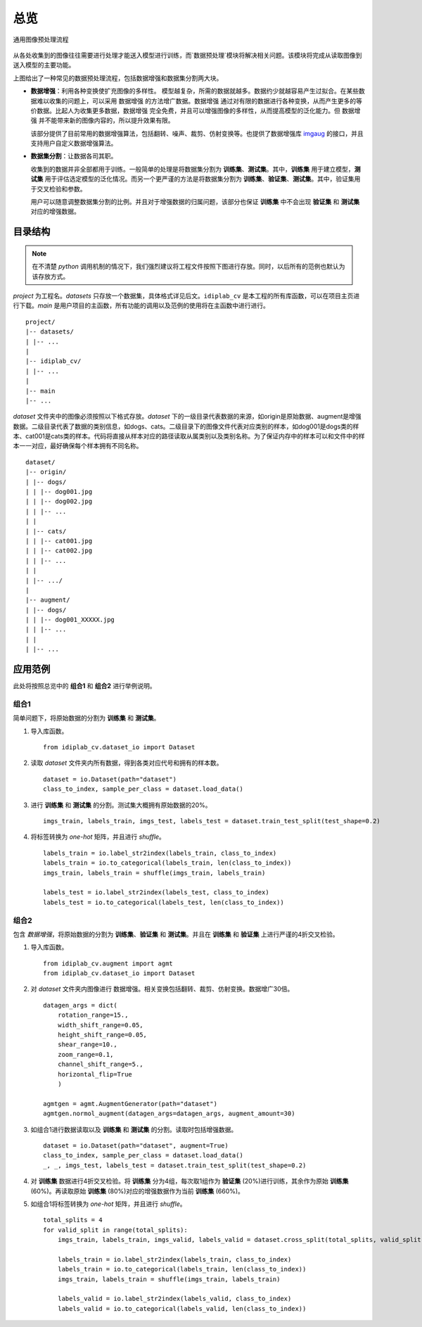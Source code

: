 
总览
====================

.. figure:: ../images/preprocessing/流程图.png
    :width: 600
    :alt: 流程图
    :align: center

    通用图像预处理流程

从各处收集到的图像往往需要进行处理才能送入模型进行训练，而`数据预处理`模块将解决相关问题。该模块将完成从读取图像到送入模型的主要功能。

上图给出了一种常见的数据预处理流程，包括数据增强和数据集分割两大块。

- **数据增强**：利用各种变换使扩充图像的多样性。
  模型越复杂，所需的数据就越多。数据约少就越容易产生过拟合。在某些数据难以收集的问题上，可以采用 ``数据增强`` 的方法增广数据。``数据增强`` 通过对有限的数据进行各种变换，从而产生更多的等价数据。比起人为收集更多数据，``数据增强`` 完全免费，并且可以增强图像的多样性，从而提高模型的泛化能力。但 ``数据增强`` 并不能带来新的图像内容的，所以提升效果有限。

  该部分提供了目前常用的数据增强算法，包括翻转、噪声、裁剪、仿射变换等。也提供了数据增强库 `imgaug`_ 的接口，并且支持用户自定义数据增强算法。

.. _imgaug: https://github.com/aleju/imgaug

- **数据集分割**：让数据各司其职。

  收集到的数据并非全部都用于训练。一般简单的处理是将数据集分割为 **训练集**、**测试集**。其中，**训练集** 用于建立模型，**测试集** 用于评估选定模型的泛化情况。而另一个更严谨的方法是将数据集分割为 **训练集**、**验证集**、**测试集**。其中，验证集用于交叉检验和参数。

  用户可以随意调整数据集分割的比例。并且对于增强数据的归属问题，该部分也保证 **训练集** 中不会出现 **验证集** 和 **测试集** 对应的增强数据。

.. _目录结构:
  
目录结构
--------------------

.. note:: 在不清楚 `python` 调用机制的情况下，我们强烈建议将工程文件按照下图进行存放。同时，以后所有的范例也默认为该存放方式。

`project` 为工程名。`datasets`  只存放一个数据集，具体格式详见后文。``idiplab_cv`` 是本工程的所有库函数，可以在项目主页进行下载。`main` 是用户项目的主函数，所有功能的调用以及范例的使用将在主函数中进行进行。

::

    project/
    |-- datasets/
    | |-- ...
    |
    |-- idiplab_cv/
    | |-- ...
    |
    |-- main
    |-- ...

`dataset` 文件夹中的图像必须按照以下格式存放。`dataset` 下的一级目录代表数据的来源，如origin是原始数据、augment是增强数据。二级目录代表了数据的类别信息，如dogs、cats。二级目录下的图像文件代表对应类别的样本，如dog001是dogs类的样本、cat001是cats类的样本。代码将直接从样本对应的路径读取从属类别以及类别名称。为了保证内存中的样本可以和文件中的样本一一对应，最好确保每个样本拥有不同名称。

::

    dataset/
    |-- origin/
    | |-- dogs/
    | | |-- dog001.jpg
    | | |-- dog002.jpg
    | | |-- ...
    | |
    | |-- cats/
    | | |-- cat001.jpg
    | | |-- cat002.jpg
    | | |-- ...
    | |
    | |-- .../
    |
    |-- augment/
    | |-- dogs/
    | | |-- dog001_XXXXX.jpg
    | | |-- ...
    | |
    | |-- ...


应用范例
--------------------

此处将按照总览中的 **组合1** 和 **组合2** 进行举例说明。

组合1
````````````````````

简单问题下，将原始数据的分割为 **训练集** 和 **测试集**。

1. 导入库函数。 ::

    from idiplab_cv.dataset_io import Dataset

2. 读取 `dataset` 文件夹内所有数据，得到各类对应代号和拥有的样本数。 ::

    dataset = io.Dataset(path="dataset")
    class_to_index, sample_per_class = dataset.load_data()


3. 进行 **训练集** 和 **测试集** 的分割。测试集大概拥有原始数据的20%。 ::

    imgs_train, labels_train, imgs_test, labels_test = dataset.train_test_split(test_shape=0.2)

4. 将标签转换为 `one-hot` 矩阵，并且进行 `shuffle`。 ::

    labels_train = io.label_str2index(labels_train, class_to_index)
    labels_train = io.to_categorical(labels_train, len(class_to_index))
    imgs_train, labels_train = shuffle(imgs_train, labels_train)

    labels_test = io.label_str2index(labels_test, class_to_index)
    labels_test = io.to_categorical(labels_test, len(class_to_index))



组合2
````````````````````

包含 `数据增强`，将原始数据的分割为 **训练集**、**验证集** 和 **测试集**。并且在 **训练集** 和 **验证集** 上进行严谨的4折交叉检验。

1. 导入库函数。 ::

    from idiplab_cv.augment import agmt
    from idiplab_cv.dataset_io import Dataset

2. 对 `dataset` 文件夹内图像进行 ``数据增强``。相关变换包括翻转、裁剪、仿射变换。数据增广30倍。 ::

    datagen_args = dict(
        rotation_range=15.,
        width_shift_range=0.05,
        height_shift_range=0.05,
        shear_range=10.,
        zoom_range=0.1,
        channel_shift_range=5.,
        horizontal_flip=True
        )

    agmtgen = agmt.AugmentGenerator(path="dataset")
    agmtgen.normol_augment(datagen_args=datagen_args, augment_amount=30)

3. 如组合1进行数据读取以及 **训练集** 和 **测试集** 的分割。读取时包括增强数据。 ::

    dataset = io.Dataset(path="dataset", augment=True)
    class_to_index, sample_per_class = dataset.load_data()
    _, _, imgs_test, labels_test = dataset.train_test_split(test_shape=0.2)

4. 对 **训练集** 数据进行4折交叉检验。将 **训练集** 分为4组，每次取1组作为 **验证集** (20%)进行训练，其余作为原始 **训练集** (60%)。再读取原始 **训练集** (80%)对应的增强数据作为当前 **训练集** (660%)。
5. 如组合1将标签转换为 `one-hot` 矩阵，并且进行 `shuffle`。 ::

    total_splits = 4
    for valid_split in range(total_splits):
        imgs_train, labels_train, imgs_valid, labels_valid = dataset.cross_split(total_splits, valid_split)

        labels_train = io.label_str2index(labels_train, class_to_index)
        labels_train = io.to_categorical(labels_train, len(class_to_index))
        imgs_train, labels_train = shuffle(imgs_train, labels_train)

        labels_valid = io.label_str2index(labels_valid, class_to_index)
        labels_valid = io.to_categorical(labels_valid, len(class_to_index))



